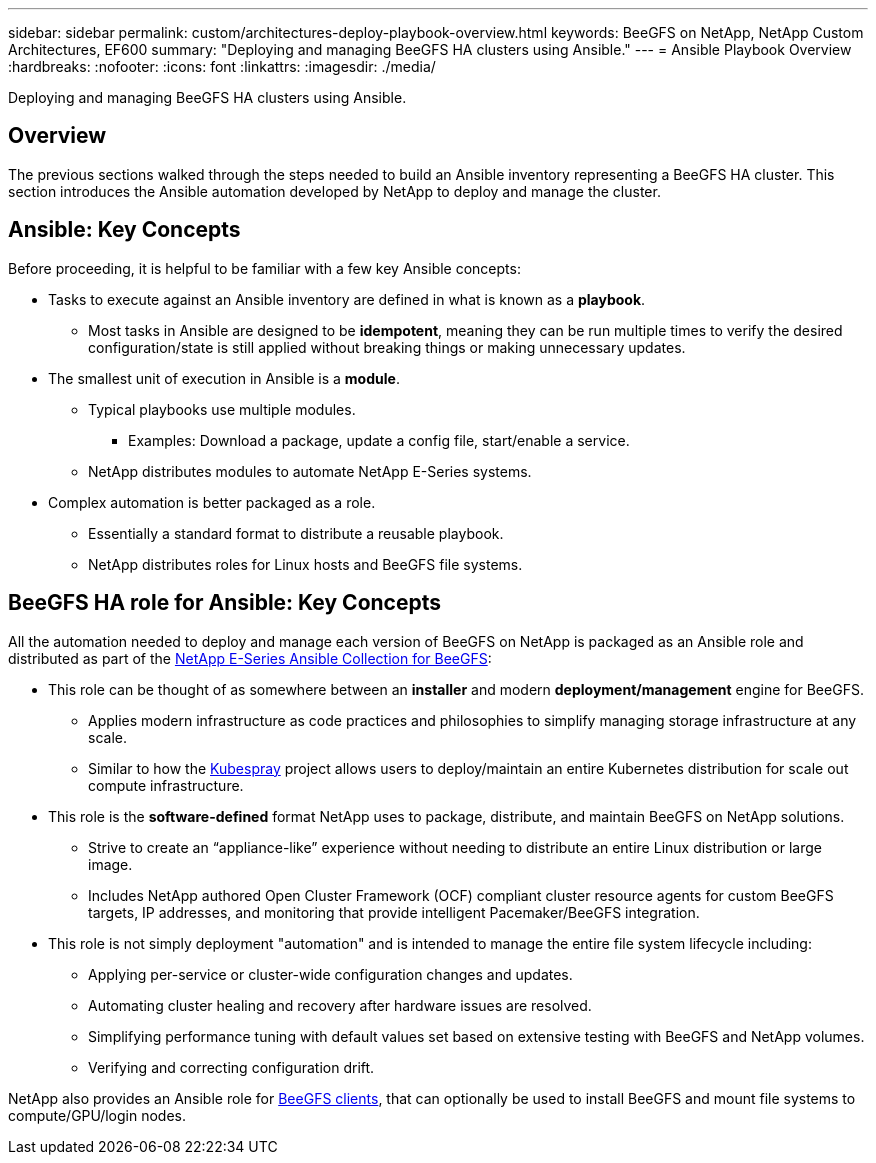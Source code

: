 ---
sidebar: sidebar
permalink: custom/architectures-deploy-playbook-overview.html
keywords: BeeGFS on NetApp, NetApp Custom Architectures, EF600
summary: "Deploying and managing BeeGFS HA clusters using Ansible."
---
= Ansible Playbook Overview
:hardbreaks:
:nofooter:
:icons: font
:linkattrs:
:imagesdir: ./media/


[.lead]
Deploying and managing BeeGFS HA clusters using Ansible.

== Overview

The previous sections walked through the steps needed to build an Ansible inventory representing a BeeGFS HA cluster. This section introduces the Ansible automation developed by NetApp to deploy and manage the cluster.

== Ansible: Key Concepts

Before proceeding, it is helpful to be familiar with a few key Ansible concepts:

* Tasks to execute against an Ansible inventory are defined in what is known as a *playbook*.
** Most tasks in Ansible are designed to be *idempotent*, meaning they can be run multiple times to verify the desired configuration/state is still applied without breaking things or making unnecessary updates.
* The smallest unit of execution in Ansible is a *module*.
** Typical playbooks use multiple modules.
*** Examples: Download a package, update a config file, start/enable a service.
** NetApp distributes modules to automate NetApp E-Series systems.
* Complex automation is better packaged as a role. 
** Essentially a standard format to distribute a reusable playbook. 
** NetApp distributes roles for Linux hosts and BeeGFS file systems.

== BeeGFS HA role for Ansible: Key Concepts

All the automation needed to deploy and manage each version of BeeGFS on NetApp is packaged as an Ansible role and distributed as part of the link:https://galaxy.ansible.com/netapp_eseries/beegfs[NetApp E-Series Ansible Collection for BeeGFS^]:

* This role can be thought of as somewhere between an *installer* and modern *deployment/management* engine for BeeGFS.
** Applies modern infrastructure as code practices and philosophies to simplify managing storage infrastructure at any scale.
** Similar to how the link:https://github.com/kubernetes-sigs/kubespray[Kubespray^] project allows users to deploy/maintain an entire Kubernetes distribution for scale out compute infrastructure.
* This role is the *software-defined* format NetApp uses to package, distribute, and maintain BeeGFS on NetApp solutions.
** Strive to create an “appliance-like” experience without needing to distribute an entire Linux distribution or large image.
** Includes NetApp authored Open Cluster Framework (OCF) compliant cluster resource agents for custom BeeGFS targets, IP addresses, and monitoring that provide intelligent Pacemaker/BeeGFS integration. 
* This role is not simply deployment "automation" and is intended to manage the entire file system lifecycle including:
** Applying per-service or cluster-wide configuration changes and updates.
** Automating cluster healing and recovery after hardware issues are resolved. 
** Simplifying performance tuning with default values set based on extensive testing with BeeGFS and NetApp volumes.
** Verifying and correcting configuration drift. 

NetApp also provides an Ansible role for link:https://github.com/netappeseries/beegfs/tree/master/roles/beegfs_client[BeeGFS clients^], that can optionally be used to install BeeGFS and mount file systems to compute/GPU/login nodes.
